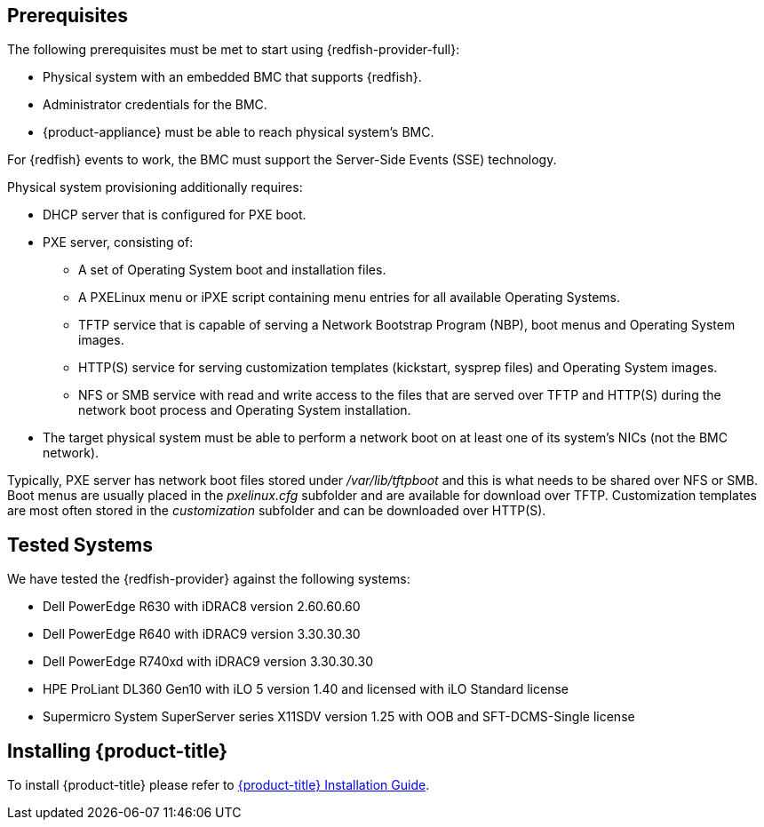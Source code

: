 == Prerequisites

The following prerequisites must be met to start using {redfish-provider-full}:

* Physical system with an embedded BMC that supports {redfish}.
* Administrator credentials for the BMC.
* {product-appliance} must be able to reach physical system's BMC.

For {redfish} events to work, the BMC must support the Server-Side Events
(SSE) technology.

Physical system provisioning additionally requires:

* DHCP server that is configured for PXE boot.
* PXE server, consisting of:
** A set of Operating System boot and installation files.
** A PXELinux menu or iPXE script containing menu entries for all available
   Operating Systems.
** TFTP service that is capable of serving a Network Bootstrap Program (NBP),
   boot menus and Operating System images.
** HTTP(S) service for serving customization templates (kickstart, sysprep
   files) and Operating System images.
** NFS or SMB service with read and write access to the files that are
   served over TFTP and HTTP(S) during the network boot process and Operating
   System installation.
* The target physical system must be able to perform a network boot on at
  least one of its system's NICs (not the BMC network).

Typically, PXE server has network boot files stored under _/var/lib/tftpboot_
and this is what needs to be shared over NFS or SMB. Boot menus are usually
placed in the _pxelinux.cfg_ subfolder and are available for download over
TFTP. Customization templates are most often stored in the _customization_
subfolder and can be downloaded over HTTP(S).

== Tested Systems

We have tested the {redfish-provider} against the following systems:

* Dell PowerEdge R630 with iDRAC8 version 2.60.60.60
* Dell PowerEdge R640 with iDRAC9 version 3.30.30.30
* Dell PowerEdge R740xd with iDRAC9 version 3.30.30.30
* HPE ProLiant DL360 Gen10 with iLO 5 version 1.40 and licensed with iLO
  Standard license
* Supermicro System SuperServer series X11SDV version 1.25 with OOB and
  SFT-DCMS-Single license

== Installing {product-title}
To install {product-title} please refer to
link:https://access.redhat.com/documentation/en/red-hat-cloudforms/[{product-title} Installation Guide].
